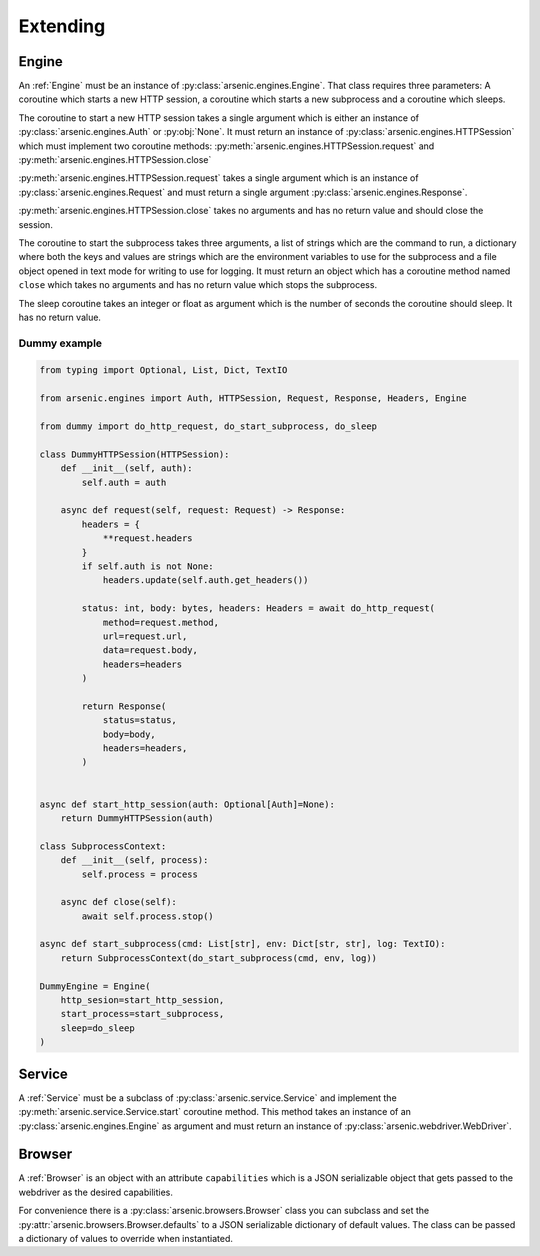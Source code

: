 Extending
#########


Engine
******

An :ref:`Engine` must be an instance of :py:class:`arsenic.engines.Engine`. That class
requires three parameters: A coroutine which starts a new HTTP session, a
coroutine which starts a new subprocess and a coroutine which sleeps.

The coroutine to start a new HTTP session takes a single argument which is
either an instance of :py:class:`arsenic.engines.Auth` or :py:obj:`None`. It
must return an instance of :py:class:`arsenic.engines.HTTPSession` which must
implement two coroutine methods: :py:meth:`arsenic.engines.HTTPSession.request`
and :py:meth:`arsenic.engines.HTTPSession.close`

:py:meth:`arsenic.engines.HTTPSession.request` takes a single argument which is
an instance of :py:class:`arsenic.engines.Request` and must return a single
argument :py:class:`arsenic.engines.Response`.

:py:meth:`arsenic.engines.HTTPSession.close` takes no arguments and has no
return value and should close the session.

The coroutine to start the subprocess takes three arguments, a list of strings
which are the command to run, a dictionary where both the keys and values are
strings which are the environment variables to use for the subprocess and a
file object opened in text mode for writing to use for logging. It must return
an object which has a coroutine method named ``close`` which takes no arguments
and has no return value which stops the subprocess.

The sleep coroutine takes an integer or float as argument which is the number of
seconds the coroutine should sleep. It has no return value.

Dummy example
=============

.. code-block:: python3

    from typing import Optional, List, Dict, TextIO

    from arsenic.engines import Auth, HTTPSession, Request, Response, Headers, Engine

    from dummy import do_http_request, do_start_subprocess, do_sleep

    class DummyHTTPSession(HTTPSession):
        def __init__(self, auth):
            self.auth = auth

        async def request(self, request: Request) -> Response:
            headers = {
                **request.headers
            }
            if self.auth is not None:
                headers.update(self.auth.get_headers())

            status: int, body: bytes, headers: Headers = await do_http_request(
                method=request.method,
                url=request.url,
                data=request.body,
                headers=headers
            )

            return Response(
                status=status,
                body=body,
                headers=headers,
            )


    async def start_http_session(auth: Optional[Auth]=None):
        return DummyHTTPSession(auth)

    class SubprocessContext:
        def __init__(self, process):
            self.process = process

        async def close(self):
            await self.process.stop()

    async def start_subprocess(cmd: List[str], env: Dict[str, str], log: TextIO):
        return SubprocessContext(do_start_subprocess(cmd, env, log))

    DummyEngine = Engine(
        http_sesion=start_http_session,
        start_process=start_subprocess,
        sleep=do_sleep
    )


Service
*******

A :ref:`Service` must be a subclass of :py:class:`arsenic.service.Service` and implement
the :py:meth:`arsenic.service.Service.start` coroutine method. This method
takes an instance of an :py:class:`arsenic.engines.Engine` as argument and must
return an instance of :py:class:`arsenic.webdriver.WebDriver`.

Browser
*******

A :ref:`Browser` is an object with an attribute ``capabilities`` which is a JSON
serializable object that gets passed to the webdriver as the desired capabilities.

For convenience there is a :py:class:`arsenic.browsers.Browser` class you can
subclass and set the :py:attr:`arsenic.browsers.Browser.defaults` to a JSON
serializable dictionary of default values. The class can be passed a dictionary
of values to override when instantiated.
